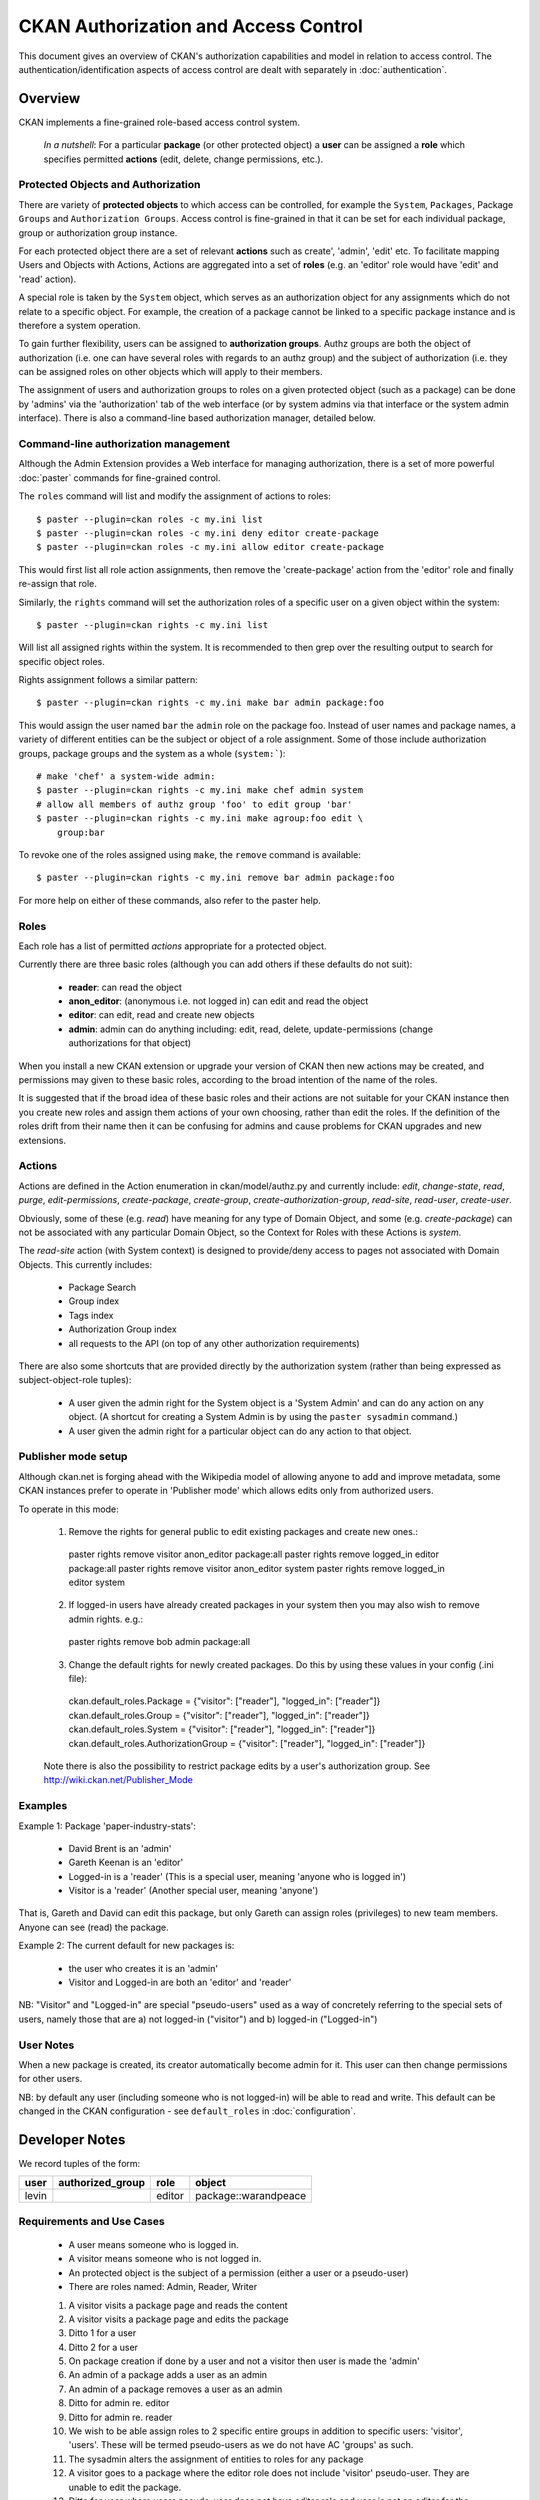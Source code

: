 =====================================
CKAN Authorization and Access Control
=====================================

This document gives an overview of CKAN's authorization capabilities and model
in relation to access control. The authentication/identification aspects of
access control are dealt with separately in :doc:`authentication`.


Overview
========

CKAN implements a fine-grained role-based access control system.

    *In a nutshell*: For a particular **package** (or other protected object) a **user** can be assigned a **role** which specifies permitted **actions** (edit, delete, change permissions, etc.).

Protected Objects and Authorization
-----------------------------------

There are variety of **protected objects** to which access can be controlled, 
for example the ``System``, ``Packages``, Package ``Groups`` and 
``Authorization Groups``. Access control is fine-grained in that it can be 
set for each individual package, group or authorization group instance.

For each protected object there are a set of relevant **actions** such as 
create', 'admin', 'edit' etc. To facilitate mapping Users and Objects with Actions, Actions are aggregated into a set of **roles** (e.g. an 'editor' role would have 'edit' and 'read' action).

A special role is taken by the ``System`` object, which serves as an 
authorization object for any assignments which do not relate to a specific
object. For example, the creation of a package cannot be linked to a 
specific package instance and is therefore a system operation. 

To gain further flexibility, users can be assigned to **authorization 
groups**. Authz groups are both the object of authorization (i.e. one 
can have several roles with regards to an authz group) and the subject 
of authorization (i.e. they can be assigned roles on other objects which
will apply to their members. 

The assignment of users and authorization groups to roles on a given 
protected object (such as a package) can be done by 'admins' via the 
'authorization' tab of the web interface (or by system admins via that 
interface or the system admin interface). There is also a command-line 
based authorization manager, detailed below. 

Command-line authorization management
-------------------------------------

Although the Admin Extension provides a Web interface for managing authorization, there is a set of more powerful :doc:`paster` commands for fine-grained control.

The ``roles`` command will list and modify the assignment of actions to 
roles::

    $ paster --plugin=ckan roles -c my.ini list 
    $ paster --plugin=ckan roles -c my.ini deny editor create-package
    $ paster --plugin=ckan roles -c my.ini allow editor create-package 

This would first list all role action assignments, then remove the 
'create-package' action from the 'editor' role and finally re-assign 
that role. 

Similarly, the ``rights`` command will set the authorization roles of 
a specific user on a given object within the system:: 

    $ paster --plugin=ckan rights -c my.ini list

Will list all assigned rights within the system. It is recommended to then 
grep over the resulting output to search for specific object roles. 

Rights assignment follows a similar pattern::

    $ paster --plugin=ckan rights -c my.ini make bar admin package:foo
    
This would assign the user named ``bar`` the ``admin`` role on the package 
foo. Instead of user names and package names, a variety of different 
entities can be the subject or object of a role assignment. Some of those 
include authorization groups, package groups and the system as a whole 
(``system:```)::

    # make 'chef' a system-wide admin: 
    $ paster --plugin=ckan rights -c my.ini make chef admin system
    # allow all members of authz group 'foo' to edit group 'bar'
    $ paster --plugin=ckan rights -c my.ini make agroup:foo edit \
        group:bar

To revoke one of the roles assigned using ``make``, the ``remove`` command 
is available:: 

    $ paster --plugin=ckan rights -c my.ini remove bar admin package:foo
    
For more help on either of these commands, also refer to the paster help. 

Roles
-----

Each role has a list of permitted *actions* appropriate for a protected object.

Currently there are three basic roles (although you can add others if these defaults do not suit):

  * **reader**: can read the object
  * **anon_editor**: (anonymous i.e. not logged in) can edit and read the object
  * **editor**: can edit, read and create new objects
  * **admin**: admin can do anything including: edit, read, delete,
    update-permissions (change authorizations for that object)

When you install a new CKAN extension or upgrade your version of CKAN then new actions may be created, and permissions may given to these basic roles, according to the broad intention of the name of the roles. 

It is suggested that if the broad idea of these basic roles and their actions are not suitable for your CKAN instance then you create new roles and assign them actions of your own choosing, rather than edit the roles. If the definition of the roles drift from their name then it can be confusing for admins and cause problems for CKAN upgrades and new extensions.

Actions
-------

Actions are defined in the Action enumeration in ckan/model/authz.py and currently include: `edit`, `change-state`, `read`, `purge`, `edit-permissions`, `create-package`, `create-group`, `create-authorization-group`, `read-site`, `read-user`, `create-user`.

Obviously, some of these (e.g. `read`) have meaning for any type of Domain Object, and some (e.g. `create-package`) can not be associated with any particular Domain Object, so the Context for Roles with these Actions is `system`.

The `read-site` action (with System context) is designed to provide/deny access to pages not associated with Domain Objects. This currently includes:
 
 * Package Search
 * Group index
 * Tags index 
 * Authorization Group index
 * all requests to the API (on top of any other authorization requirements)

There are also some shortcuts that are provided directly by the authorization
system (rather than being expressed as subject-object-role tuples):

  * A user given the admin right for the System object is a 'System Admin' and can do any action on any object. (A shortcut for creating a System Admin is by using the ``paster sysadmin`` command.)
  * A user given the admin right for a particular object can do any action to that object.

Publisher mode setup
--------------------

Although ckan.net is forging ahead with the Wikipedia model of allowing anyone to add and improve metadata, some CKAN instances prefer to operate in 'Publisher mode' which allows edits only from authorized users.

To operate in this mode:

  1. Remove the rights for general public to edit existing packages and create new ones.::

    paster rights remove visitor anon_editor package:all
    paster rights remove logged_in editor package:all
    paster rights remove visitor anon_editor system
    paster rights remove logged_in editor system

  2. If logged-in users have already created packages in your system then you may also wish to remove admin rights. e.g.::

    paster rights remove bob admin package:all

  3. Change the default rights for newly created packages. Do this by using these values in your config (.ini file)::

    ckan.default_roles.Package = {"visitor": ["reader"], "logged_in": ["reader"]}
    ckan.default_roles.Group = {"visitor": ["reader"], "logged_in": ["reader"]}
    ckan.default_roles.System = {"visitor": ["reader"], "logged_in": ["reader"]}
    ckan.default_roles.AuthorizationGroup = {"visitor": ["reader"], "logged_in": ["reader"]} 

  Note there is also the possibility to restrict package edits by a user's authorization group. See http://wiki.ckan.net/Publisher_Mode


Examples
--------

Example 1: Package 'paper-industry-stats':

  * David Brent is an 'admin'
  * Gareth Keenan is an 'editor'
  * Logged-in is a 'reader' (This is a special user, meaning 'anyone who is
    logged in')
  * Visitor is a 'reader' (Another special user, meaning 'anyone')

That is, Gareth and David can edit this package, but only Gareth can assign
roles (privileges) to new team members. Anyone can see (read) the package.


Example 2: The current default for new packages is:

  * the user who creates it is an 'admin'
  * Visitor and Logged-in are both an 'editor' and 'reader'

NB: "Visitor" and "Logged-in" are special "pseudo-users" used as a way of
concretely referring to the special sets of users, namely those that are a) not
logged-in ("visitor") and b) logged-in ("Logged-in")

User Notes
----------

When a new package is created, its creator automatically become admin for
it. This user can then change permissions for other users.

NB: by default any user (including someone who is not logged-in) will be able
to read and write. This default can be changed in the CKAN configuration - see ``default_roles`` in :doc:`configuration`.


Developer Notes
===============

We record tuples of the form:

======== ================= ======= ====================
user     authorized_group  role    object
======== ================= ======= ====================
levin                      editor  package::warandpeace
======== ================= ======= ====================




Requirements and Use Cases
--------------------------

  * A user means someone who is logged in.
  * A visitor means someone who is not logged in.
  * An protected object is the subject of a permission (either a user or a
    pseudo-user)
  * There are roles named: Admin, Reader, Writer

  1. A visitor visits a package page and reads the content
  2. A visitor visits a package page and edits the package
  3. Ditto 1 for a user
  4. Ditto 2 for a user
  5. On package creation if done by a user and not a visitor then user is made
     the 'admin'
  6. An admin of a package adds a user as an admin
  7. An admin of a package removes a user as an admin
  8. Ditto for admin re. editor
  9. Ditto for admin re. reader
  10. We wish to be able assign roles to 2 specific entire groups in addition
      to specific users: 'visitor', 'users'. These will be termed pseudo-users
      as we do not have AC 'groups' as such.
  11. The sysadmin alters the assignment of entities to roles for any package
  12. A visitor goes to a package where the editor role does not include
      'visitor' pseudo-user. They are unable to edit the package.
  13. Ditto for user where users pseudo-user does not have editor role and user
      is not an editor for the package
  14. Ditto 12 re reader role.
  15. Ditto 13 re reader role.
  16. Try to edit over REST interface a package for which 'visitor' has Editor
      role, but no API is supplied. Not allowed.


Not Yet Implemented
+++++++++++++++++++

  * Support for access-related groups
  * Support for blacklisting


Conceptual Overview
-------------------

**Warning: not all of what is described in this conceptual overview is yet
fully implemented.**

  * There are Users and (User) Authorization Groups
  * There are actions which may be performed on "protected objects" such as
    Package, Group, System
  * Roles aggregate actions
  * UserObjectRole which assign users (or Authorization groups) a role on an
    object (user, role, object). We will often refer to these informally as
    "permissions".
  
NB: there is no object explicitly named "Permission". This is to avoid
confusion: a 'normal' "Permission" (as in e.g. repoze.what) would correspond to
an action-object tuple. This works for the case where protected objects are
limited e.g. a few core subsystems like email, admin panel etc). However, we
have many protected objects (e.g. one for each package) and we use roles so
this 'normal' model does not work well.

Question: do we require for *both* Users and UserAuthorizationGroup to be
subject of Role or not?

Ans: Yes. Why? Consider, situation where I just want to give an individual user
permission on a given object (e.g. assigning authz permission for a package)?
If I just have UserAuthorizationGroups one would need to create a group just
for that individual. This isn't impossible but consider next how to assign
permissions to edit the Authorization Groups? One would need create another
group for this but then we have recursion ad infinitum (unless this were
especially encompassed in some system level permission or one has some group
which is uneditable ...)

Thus, one requires both Users and UserAuthorizationGroups to be subject of
"permissions".  To summarize the approximate structure we have is::

    class SubjectOfAuthorization
        class User
        class UserAuthorizationGroup
            
    class ObjectOfAuthorization
        class Package
        class Group
        class UserAuthorizationGroup
        ...

    class SubjectRoleObject
        subject_of_authorization
        object_of_authorization
        role


Determining permissions
-----------------------

See ckan.authz.Authorizer.is_authorized

.. automethod:: ckan.authz.Authorizer.is_authorized


Comparison with other frameworks and approaches
===============================================

repoze.what
-----------

Demo example model::

    User
    Group
    Permission

  * Users are assigned to groups
  * Groups are assigned permissions

Capabilities
------------

Each possible action-object tuple receive an identifier which we term the
"capability". We would then list tuples (capability_subject, capability).
